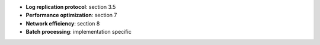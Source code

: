 * **Log replication protocol**: section 3.5
* **Performance optimization**: section 7
* **Network efficiency**: section 8
* **Batch processing**: implementation specific